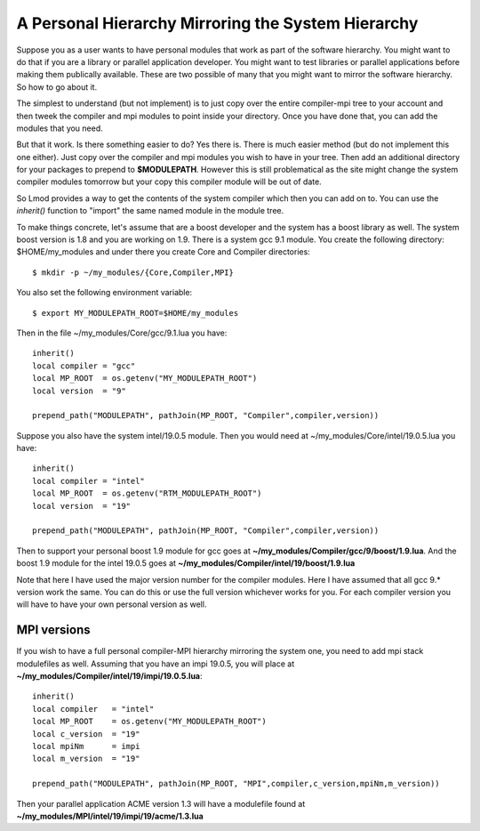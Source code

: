 .. _inherit-label:

===================================================
A Personal Hierarchy Mirroring the System Hierarchy
===================================================

Suppose you as a user wants to have personal modules that work as part
of the software hierarchy.  You might want to do that if you are a
library or parallel application developer. You might want to test
libraries or parallel applications before making them publically
available. These are two possible of many that you might want to
mirror the software hierarchy. So how to go about it.

The simplest to understand (but not implement) is to just copy over
the entire compiler-mpi tree to your account and then tweek the
compiler and mpi modules to point inside your directory.  Once you
have done that, you can add the modules that you need.

But that it work.  Is there something easier to do? Yes there is.
There is much easier method (but do not implement this one
either). Just copy over the compiler and mpi modules you wish to have
in your tree.  Then add an additional directory for your packages to
prepend to **$MODULEPATH**.  However this is still problematical as
the site might change the system compiler modules tomorrow but your
copy this compiler module will be out of date.

So Lmod provides a way to get the contents of the system compiler
which then you can add on to. You can use the *inherit()* function to
"import" the same named module in the module tree.  

To make things concrete, let's assume that are a boost developer and
the system has a boost library as well.  The system boost version is
1.8 and you are working on 1.9.  There is a system gcc 9.1 module.
You create the following directory: $HOME/my_modules and under there
you create Core and Compiler directories::

   $ mkdir -p ~/my_modules/{Core,Compiler,MPI}

You also set the following environment variable::

   $ export MY_MODULEPATH_ROOT=$HOME/my_modules

Then in the file ~/my_modules/Core/gcc/9.1.lua you have::

   inherit()
   local compiler = "gcc"
   local MP_ROOT  = os.getenv("MY_MODULEPATH_ROOT")
   local version  = "9"

   prepend_path("MODULEPATH", pathJoin(MP_ROOT, "Compiler",compiler,version))

Suppose you also have the system intel/19.0.5  module.  Then you would
need at ~/my_modules/Core/intel/19.0.5.lua you have::

   inherit()
   local compiler = "intel"
   local MP_ROOT  = os.getenv("RTM_MODULEPATH_ROOT")
   local version  = "19"

   prepend_path("MODULEPATH", pathJoin(MP_ROOT, "Compiler",compiler,version))

Then to support your personal boost 1.9 module for gcc goes at
**~/my_modules/Compiler/gcc/9/boost/1.9.lua**. And the boost 1.9 module
for the intel 19.0.5 goes at **~/my_modules/Compiler/intel/19/boost/1.9.lua**

Note that here I have used the major version number for the compiler
modules.  Here I have assumed that all gcc 9.* version work the
same. You can do this or use the full version whichever works for you.
For each compiler version you will have to have your own personal
version as well.

MPI versions
^^^^^^^^^^^^

If you wish to have a full personal compiler-MPI hierarchy mirroring
the system one, you need to add mpi stack modulefiles as well.
Assuming that you have an impi 19.0.5, you will place at
**~/my_modules/Compiler/intel/19/impi/19.0.5.lua**::

   inherit()
   local compiler   = "intel"
   local MP_ROOT    = os.getenv("MY_MODULEPATH_ROOT")
   local c_version  = "19"
   local mpiNm      = impi
   local m_version  = "19"

   prepend_path("MODULEPATH", pathJoin(MP_ROOT, "MPI",compiler,c_version,mpiNm,m_version))

Then your parallel application ACME version 1.3 will have a modulefile
found at **~/my_modules/MPI/intel/19/impi/19/acme/1.3.lua**

